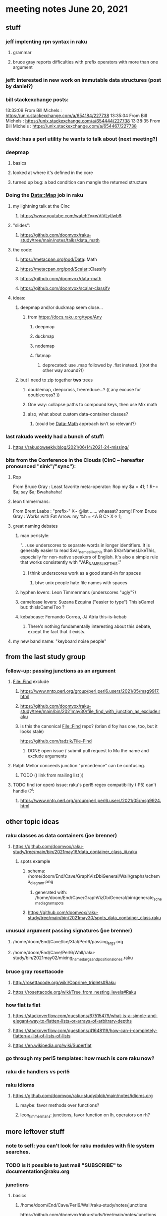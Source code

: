 * meeting notes June 20, 2021
** stuff
*** jeff implenting rpn syntax in raku
**** grammar
**** bruce gray reports difficulties with prefix operators with more than one argument
*** jeff: interested in new work on immutable data structures (post by daniel?)

*** bill stackexchange posts:
13:33:09	 From Bill Michels : https://unix.stackexchange.com/a/654184/227738
13:35:04	 From Bill Michels : https://unix.stackexchange.com/a/654444/227738
13:38:35	 From Bill Michels : https://unix.stackexchange.com/a/654467/227738

*** david: has a perl utility he wants to talk about (next meeting?)

*** deepmap
**** basics
**** looked at where it's defined in the core
**** turned up bug: a bad condition can mangle the returned structure

*** Doing the Data::Map job in raku
**** my lightning talk at the Cinc
***** https://www.youtube.com/watch?v=wViVLytlwb8
**** "slides":
***** https://github.com/doomvox/raku-study/tree/main/notes/talks/data_math
**** the code:
***** https://metacpan.org/pod/Data::Math
***** https://metacpan.org/pod/Scalar::Classify
***** https://github.com/doomvox/data-math
***** https://github.com/doomvox/scalar-classify
**** ideas:
***** deepmap and/or duckmap seem close...
****** from https://docs.raku.org/type/Any
******* deepmap
******* duckmap
******* nodemap
******* flatmap
******** deprecated: use .map followed by .flat instead. ((not the other way around?))
***** but I need to zip together *two* trees
****** doublemap, deepcross, treereduce...?  (( any excuse for doublecross? ))
****** One way: collapse paths to compound keys, then use Mix math
****** also, what about custom data-container classes? 
******* (could be Data::Math approach isn't so relevant?)

*** last rakudo weekly had a bunch of stuff:
**** https://rakudoweekly.blog/2021/06/14/2021-24-missing/


*** bits from the Conference in the Clouds (CinC -- hereafter pronounced "sink"/"sync"):

**** Rop
From Bruce Gray : Least favorite meta-operator: Rop
my $a = 41; 1 R+= $a; say $a;
Bwahahaha!

**** leon timmermans:
From Brent Laabs : "prefix-" X~ @list ...... whaaaat?  zomg!
From Bruce Gray : Works with Fat Arrow. my %h = <A B C> X=> 1;

**** great naming debates
***** man perlstyle: 

"... use underscores to separate words in longer
identifiers. It is generally easier to read
$var_names_like_this than $VarNamesLikeThis,
especially for non-native speakers of English.  
It's also a simple rule that works consistently 
with 'VAR_NAMES_LIKE_THIS'."

****** I think underscores work as a good stand-in for spaces
******* btw: unix people hate file names with spaces
***** hyphen lovers: Leon Timmermans (underscores "ugly"?)  
***** camelcase lovers: Suzana Ezquina ("easier to type")   ThisIsCamel  but: thisIsCamelToo ?
***** kebabcase: Fernando Correa, JJ Atria  this-is-kebab
****** There's nothing fundamentally interesting about this debate, except the fact that it exists.

**** my new band name: "keyboard noise people" 

** from the last study group

*** follow-up: passing junctions as an argument
**** File::Find exclude
***** https://www.nntp.perl.org/group/perl.perl6.users/2021/05/msg9917.html
***** https://github.com/doomvox/raku-study/tree/main/bin/2021may30/file_find_with_junction_as_exclude.raku
***** is this the canonical File::Find repo?  (brian d foy has one, too, but it looks stale)
https://github.com/tadzik/File-Find
****** DONE open issue / submit pull request to Mu the name and exclude arguments
**** Ralph Mellor conceeds junction "precedence" can be confusing.
***** TODO (( link from mailing list ))
**** TODO find (or open) issue: raku's perl5 regex compatibility (:P5) can't handle (?^i:
***** https://www.nntp.perl.org/group/perl.perl6.users/2021/05/msg9924.html

** other topic ideas
*** raku classes as data containers (joe brenner) 
**** https://github.com/doomvox/raku-study/tree/main/bin/2021may16/data_container_class_iii.raku
***** spots example
****** schema: /home/doom/End/Cave/GraphVizDbiGeneral/Wall/graphs/schema_diagram.png
******* generated with: /home/doom/End/Cave/GraphVizDbiGeneral/bin/generate_schema_diagram_spots
****** https://github.com/doomvox/raku-study/tree/main/bin/2021may30/spots_data_container_class.raku

*** unusual argument passing signatures (joe brenner)
**** /home/doom/End/Cave/Ice/Xtal/Perl6/passing_args.org
**** /home/doom/End/Cave/Perl6/Wall/raku-study/bin/2021may02/mixing_named_args_and_positional_ones.raku
 
*** bruce gray rosettacode
**** http://rosettacode.org/wiki/Coprime_triplets#Raku
**** https://rosettacode.org/wiki/Tree_from_nesting_levels#Raku 

*** how flat is flat
**** https://stackoverflow.com/questions/67515479/what-is-a-simple-and-elegant-way-to-flatten-lists-or-arrays-of-arbitrary-depths
**** https://stackoverflow.com/questions/41648119/how-can-i-completely-flatten-a-list-of-lists-of-lists
**** https://en.wikipedia.org/wiki/Superflat

*** go through my perl5 templates: how much is core raku now?

*** raku die handlers vs perl5

*** raku idioms
**** https://github.com/doomvox/raku-study/blob/main/notes/idioms.org
***** maybe: favor methods over functions?
***** leon_timmermans: junctions, favor function on lh, operators on rh?

** more leftover stuff 
*** note to self: you can't look for raku modules with file system searches.
*** TODO is it possible to just mail "SUBSCRIBE" to documentation@raku.org


*** junctions
**** basics
***** /home/doom/End/Cave/Perl6/Wall/raku-study/notes/junctions
https://github.com/doomvox/raku-study/tree/main/notes/junctions

***** https://www.nntp.perl.org/group/perl.perl6.users/2020/06/msg8870.html

***** recent discussion of oddities: https://www.nntp.perl.org/group/perl.perl6.users/2021/05/msg9961.html




** appendix: the usual links
*** code examples
https://github.com/doomvox/raku-study/tree/main/bin/2021jun20
*** meeting notes (material from this file)
https://github.com/doomvox/raku-study/tree/main/notes/meeting_2021jun20.md
*** SF Perl page, has links to mailing list
http://sf.pm.org/
*** perl6-users mailing list archive
https://www.nntp.perl.org/group/perl.perl6.users/

** announcments
*** next meeting: July 11th
*** The Oakland Museum is re-opening--
**** we might try alternating live and online meetings

